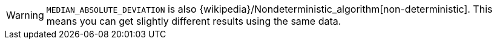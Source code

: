 // This is generated by ESQL's AbstractFunctionTestCase. Do no edit it. See ../README.md for how to regenerate it.

[WARNING]
====
`MEDIAN_ABSOLUTE_DEVIATION` is also {wikipedia}/Nondeterministic_algorithm[non-deterministic].
This means you can get slightly different results using the same data.
====
